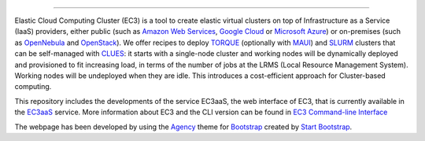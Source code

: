 .. image:: img/EC3-logo-3d.png
   :height: 50px
   :width: 41 px
   :scale: 50 %
   :alt: EC3 logo
   :align: right
   
.. Elastic Cloud Computing Cluster (EC3)
=====================================

Elastic Cloud Computing Cluster (EC3) is a tool to create elastic virtual clusters on top
of Infrastructure as a Service (IaaS) providers, either public (such as `Amazon Web Services`_,
`Google Cloud`_ or `Microsoft Azure`_)
or on-premises (such as `OpenNebula`_ and `OpenStack`_). We offer recipes to deploy `TORQUE`_
(optionally with `MAUI`_) and `SLURM`_ clusters that can be self-managed with `CLUES`_:
it starts with a single-node cluster and working nodes will be dynamically deployed and provisioned
to fit increasing load, in terms of the number of jobs at the LRMS (Local Resource Management System). Working nodes will be undeployed when they are idle.
This introduces a cost-efficient approach for Cluster-based computing.

This repository includes the developments of the service EC3aaS, the web interface of EC3, that is currently available in the `EC3aaS`_ service. More information about EC3 and the CLI version can be found in `EC3 Command-line Interface`_


The webpage has been developed by using the `Agency`_ theme for `Bootstrap`_ created by `Start Bootstrap`_. 


.. _`EC3 Command-line Interface`: http://ec3.readthedocs.org/en/devel/ec3.html
.. _`Agency`: http://startbootstrap.com/template-overviews/agency/
.. _`Start Bootstrap`: http://startbootstrap.com/
.. _`Bootstrap`: http://getbootstrap.com/
.. _`EC3aaS`: http://servproject.i3m.upv.es/ec3/
.. _`CLUES`: http://www.grycap.upv.es/clues/
.. _`RADL`: http://www.grycap.upv.es/im/doc/radl.html
.. _`TORQUE`: http://www.adaptivecomputing.com/products/open-source/torque
.. _`MAUI`: http://www.adaptivecomputing.com/products/open-source/maui/
.. _`SLURM`: http://slurm.schedmd.com/
.. _`Scientific Linux`: https://www.scientificlinux.org/
.. _`Ubuntu`: http://www.ubuntu.com/
.. _`OpenNebula`: http://www.opennebula.org/
.. _`OpenStack`: http://www.openstack.org/
.. _`Amazon Web Services`: https://aws.amazon.com/
.. _`Google Cloud`: http://cloud.google.com/
.. _`Microsoft Azure`: http://azure.microsoft.com/
.. _`IM`: https://github.com/grycap/im
